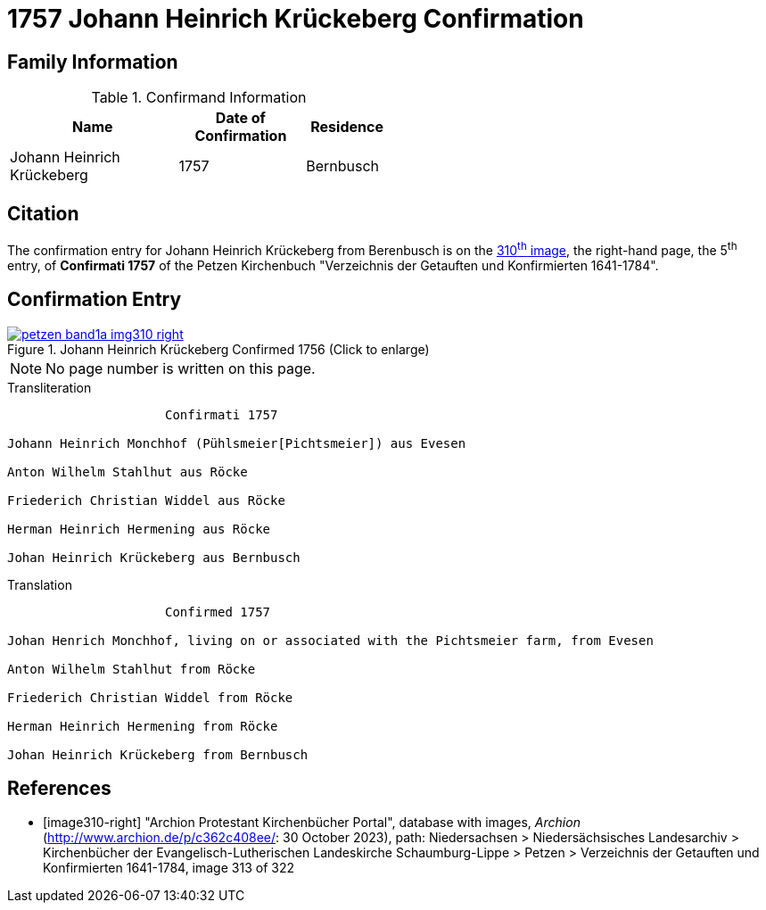 = 1757 Johann Heinrich Krückeberg Confirmation 
:page-role: doc-width

== Family Information

.Confirmand Information
[width="50%",cols="4,3,2"]
|===
|Name|Date of Confirmation|Residence

|Johann Heinrich Krückeberg|1757|Bernbusch
|===

== Citation

The confirmation entry for Johann Heinrich Krückeberg from Berenbusch is on the
<<image310-right, 310^th^ image>>, the right-hand page, the 5^th^ entry, of **Confirmati 1757** of
the Petzen Kirchenbuch "Verzeichnis der Getauften und Konfirmierten 1641-1784".

== Confirmation Entry

image::petzen-band1a-img310-right.jpg[align=left,title='Johann Heinrich Krückeberg Confirmed 1756 (Click to enlarge)',link=self]

NOTE: No page number is written on this page.

.Transliteration
....
                     Confirmati 1757

Johann Heinrich Monchhof (Pühlsmeier[Pichtsmeier]) aus Evesen

Anton Wilhelm Stahlhut aus Röcke

Friederich Christian Widdel aus Röcke

Herman Heinrich Hermening aus Röcke

Johan Heinrich Krückeberg aus Bernbusch
....

.Translation
....
                     Confirmed 1757

Johan Henrich Monchhof, living on or associated with the Pichtsmeier farm, from Evesen

Anton Wilhelm Stahlhut from Röcke

Friederich Christian Widdel from Röcke

Herman Heinrich Hermening from Röcke

Johan Heinrich Krückeberg from Bernbusch
....

[bibliography]
== References

* [[[image310-right]]] "Archion Protestant Kirchenbücher Portal", database with images, _Archion_ (http://www.archion.de/p/c362c408ee/: 30 October 2023),
path: Niedersachsen > Niedersächsisches Landesarchiv > Kirchenbücher der Evangelisch-Lutherischen Landeskirche Schaumburg-Lippe > Petzen > Verzeichnis
der Getauften und Konfirmierten 1641-1784, image 313 of 322

